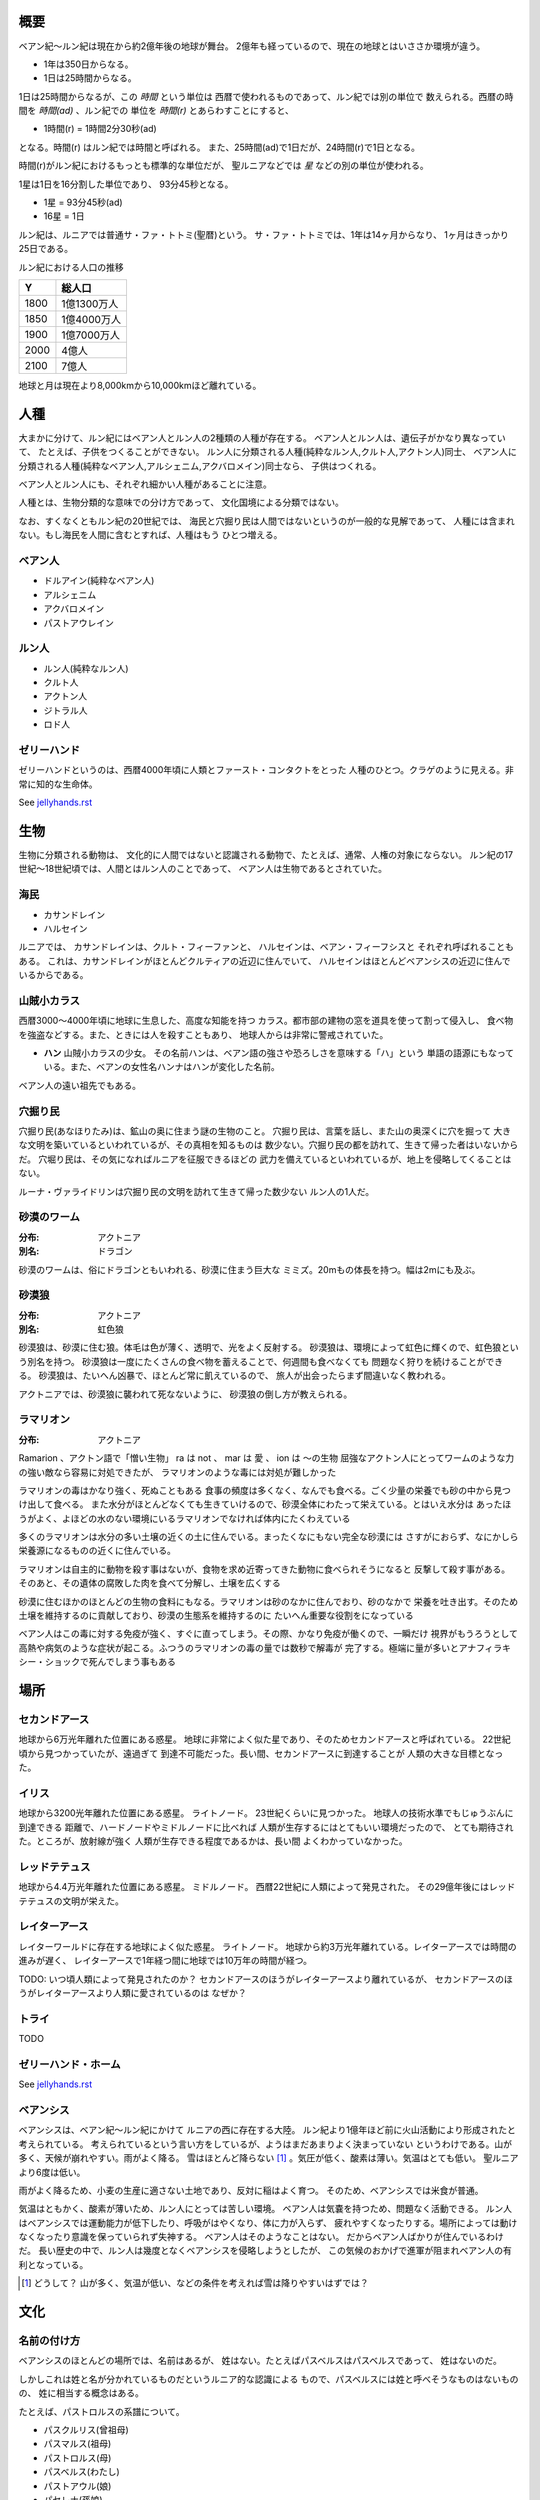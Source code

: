 概要
===================

ベアン紀〜ルン紀は現在から約2億年後の地球が舞台。
2億年も経っているので、現在の地球とはいささか環境が違う。

* 1年は350日からなる。
* 1日は25時間からなる。

1日は25時間からなるが、この *時間* という単位は
西暦で使われるものであって、ルン紀では別の単位で
数えられる。西暦の時間を *時間(ad)* 、ルン紀での
単位を *時間(r)* とあらわすことにすると、

* 1時間(r) = 1時間2分30秒(ad)

となる。時間(r) はルン紀では時間と呼ばれる。
また、25時間(ad)で1日だが、24時間(r)で1日となる。

時間(r)がルン紀におけるもっとも標準的な単位だが、
聖ルニアなどでは *星* などの別の単位が使われる。

1星は1日を16分割した単位であり、
93分45秒となる。

* 1星 = 93分45秒(ad)
* 16星 = 1日

ルン紀は、ルニアでは普通サ・ファ・トトミ(聖暦)という。
サ・ファ・トトミでは、1年は14ヶ月からなり、
1ヶ月はきっかり25日である。

ルン紀における人口の推移

=====  ====================
Y        総人口
=====  ====================
1800    1億1300万人
1850    1億4000万人
1900    1億7000万人
2000    4億人
2100    7億人
=====  ====================

地球と月は現在より8,000kmから10,000kmほど離れている。

人種
==============

大まかに分けて、ルン紀にはベアン人とルン人の2種類の人種が存在する。
ベアン人とルン人は、遺伝子がかなり異なっていて、
たとえば、子供をつくることができない。
ルン人に分類される人種(純粋なルン人,クルト人,アクトン人)同士、
ベアン人に分類される人種(純粋なベアン人,アルシェニム,アクバロメイン)同士なら、
子供はつくれる。

ベアン人とルン人にも、それぞれ細かい人種があることに注意。

人種とは、生物分類的な意味での分け方であって、
文化国境による分類ではない。

なお、すくなくともルン紀の20世紀では、
海民と穴掘り民は人間ではないというのが一般的な見解であって、
人種には含まれない。もし海民を人間に含むとすれば、人種はもう
ひとつ増える。

ベアン人
----------

* ドルアイン(純粋なベアン人)
* アルシェニム
* アクバロメイン
* パストアウレイン

ルン人
----------

* ルン人(純粋なルン人)
* クルト人
* アクトン人
* ジトラル人
* ロド人

ゼリーハンド
---------------

ゼリーハンドというのは、西暦4000年頃に人類とファースト・コンタクトをとった
人種のひとつ。クラゲのように見える。非常に知的な生命体。

See `jellyhands.rst <https://github.com/pasberth/paslands/blob/master/source/ad/species/jellyhands.rst>`_


生物
===========

生物に分類される動物は、
文化的に人間ではないと認識される動物で、たとえば、通常、人権の対象にならない。
ルン紀の17世紀〜18世紀頃では、人間とはルン人のことであって、
ベアン人は生物であるとされていた。

海民
-------

* カサンドレイン
* ハルセイン

ルニアでは、
カサンドレインは、クルト・フィーファンと、
ハルセインは、ベアン・フィーフシスと
それぞれ呼ばれることもある。
これは、カサンドレインがほとんどクルティアの近辺に住んでいて、
ハルセインはほとんどベアンシスの近辺に住んでいるからである。

山賊小カラス
---------------

西暦3000〜4000年頃に地球に生息した、高度な知能を持つ
カラス。都市部の建物の窓を道具を使って割って侵入し、
食べ物を強盗などする。また、ときには人を殺すこともあり、
地球人からは非常に警戒されていた。

* **ハン** 山賊小カラスの少女。
  その名前ハンは、ベアン語の強さや恐ろしさを意味する「ハ」という
  単語の語源にもなっている。また、ベアンの女性名ハンナはハンが変化した名前。

ベアン人の遠い祖先でもある。

穴掘り民
----------

穴掘り民(あなほりたみ)は、鉱山の奥に住まう謎の生物のこと。
穴掘り民は、言葉を話し、また山の奥深くに穴を掘って
大きな文明を築いているといわれているが、その真相を知るものは
数少ない。穴掘り民の都を訪れて、生きて帰った者はいないからだ。
穴堀り民は、その気になればルニアを征服できるほどの
武力を備えているといわれているが、地上を侵略してくることはない。

ルーナ・ヴァライドリンは穴掘り民の文明を訪れて生きて帰った数少ない
ルン人の1人だ。

砂漠のワーム
------------------

:分布: アクトニア
:別名: ドラゴン

砂漠のワームは、俗にドラゴンともいわれる、砂漠に住まう巨大な
ミミズ。20mもの体長を持つ。幅は2mにも及ぶ。

砂漠狼
------------------

:分布: アクトニア
:別名: 虹色狼

砂漠狼は、砂漠に住む狼。体毛は色が薄く、透明で、光をよく反射する。
砂漠狼は、環境によって虹色に輝くので、虹色狼という別名を持つ。
砂漠狼は一度にたくさんの食べ物を蓄えることで、何週間も食べなくても
問題なく狩りを続けることができる。
砂漠狼は、たいへん凶暴で、ほとんど常に飢えているので、
旅人が出会ったらまず間違いなく教われる。

アクトニアでは、砂漠狼に襲われて死なないように、
砂漠狼の倒し方が教えられる。

ラマリオン
------------------

:分布: アクトニア

Ramarion 、アクトン語で「憎い生物」
ra は not 、 mar は 愛 、 ion は 〜の生物
屈強なアクトン人にとってワームのような力の強い敵なら容易に対処できたが、
ラマリオンのような毒には対処が難しかった

ラマリオンの毒はかなり強く、死ぬこともある
食事の頻度は多くなく、なんでも食べる。ごく少量の栄養でも砂の中から見つけ出して食べる。
また水分がほとんどなくても生きていけるので、砂漠全体にわたって栄えている。とはいえ水分は
あったほうがよく、よほどの水のない環境にいるラマリオンでなければ体内にたくわえている

多くのラマリオンは水分の多い土壌の近くの土に住んでいる。まったくなにもない完全な砂漠には
さすがにおらず、なにかしら栄養源になるものの近くに住んでいる。

ラマリオンは自主的に動物を殺す事はないが、食物を求め近寄ってきた動物に食べられそうになると
反撃して殺す事がある。そのあと、その遺体の腐敗した肉を食べて分解し、土壌を広くする

砂漠に住むほかのほとんどの生物の食料にもなる。ラマリオンは砂のなかに住んでおり、砂のなかで
栄養を吐き出す。そのため土壌を維持するのに貢献しており、砂漠の生態系を維持するのに
たいへん重要な役割をになっている

ベアン人はこの毒に対する免疫が強く、すぐに直ってしまう。その際、かなり免疫が働くので、一瞬だけ
視界がもうろうとして高熱や病気のような症状が起こる。ふつうのラマリオンの毒の量では数秒で解毒が
完了する。極端に量が多いとアナフィラキシー・ショックで死んでしまう事もある

場所
=======

セカンドアース
-------------

地球から6万光年離れた位置にある惑星。
地球に非常によく似た星であり、そのためセカンドアースと呼ばれている。
22世紀頃から見つかっていたが、遠過ぎて
到達不可能だった。長い間、セカンドアースに到達することが
人類の大きな目標となった。

イリス
-------------

地球から3200光年離れた位置にある惑星。
ライトノード。
23世紀くらいに見つかった。
地球人の技術水準でもじゅうぶんに到達できる
距離で、ハードノードやミドルノードに比べれば
人類が生存するにはとてもいい環境だったので、
とても期待された。ところが、放射線が強く
人類が生存できる程度であるかは、長い間
よくわかっていなかった。

レッドテテュス
-------------

地球から4.4万光年離れた位置にある惑星。
ミドルノード。
西暦22世紀に人類によって発見された。
その29億年後にはレッドテテュスの文明が栄えた。

レイターアース
-------------

レイターワールドに存在する地球によく似た惑星。
ライトノード。
地球から約3万光年離れている。レイターアースでは時間の進みが遅く、
レイターアースで1年経つ間に地球では10万年の時間が経つ。

TODO: いつ頃人類によって発見されたのか？
セカンドアースのほうがレイターアースより離れているが、
セカンドアースのほうがレイターアースより人類に愛されているのは
なぜか？

トライ
-------------

TODO

ゼリーハンド・ホーム
--------------------

See `jellyhands.rst <https://github.com/pasberth/paslands/blob/master/source/ad/species/jellyhands.rst>`_


ベアンシス
------------

ベアンシスは、ベアン紀〜ルン紀にかけて
ルニアの西に存在する大陸。
ルン紀より1億年ほど前に火山活動により形成されたと考えられている。
考えられているという言い方をしているが、ようはまだあまりよく決まっていない
というわけである。山が多く、天候が崩れやすい。雨がよく降る。
雪はほとんど降らない [#a]_ 。気圧が低く、酸素は薄い。気温はとても低い。
聖ルニアより6度は低い。

雨がよく降るため、小麦の生産に適さない土地であり、反対に稲はよく育つ。
そのため、ベアンシスでは米食が普通。

気温はともかく、酸素が薄いため、ルン人にとっては苦しい環境。
ベアン人は気嚢を持つため、問題なく活動できる。
ルン人はベアンシスでは運動能力が低下したり、呼吸がはやくなり、体に力が入らず、
疲れやすくなったりする。場所によっては動けなくなったり意識を保っていられず失神する。
ベアン人はそのようなことはない。
だからベアン人ばかりが住んでいるわけだ。
長い歴史の中で、ルン人は幾度となくベアンシスを侵略しようとしたが、
この気候のおかげで進軍が阻まれベアン人の有利となっている。


.. [#a] どうして？ 山が多く、気温が低い、などの条件を考えれば雪は降りやすいはずでは？

文化
================

名前の付け方
-------------

ベアンシスのほとんどの場所では、名前はあるが、
姓はない。たとえばパスベルスはパスベルスであって、
姓はないのだ。

しかしこれは姓と名が分かれているものだというルニア的な認識による
もので、パスベルスには姓と呼べそうなものはないものの、
姓に相当する概念はある。

たとえば、パストロルスの系譜について。

* パスクルリス(曾祖母)
* パスマルス(祖母)
* パストロルス(母)
* パスベルス(わたし)
* パストアウル(娘)
* パセレナ(孫娘)

というような名前なのだけど、このうち、 *パス* という
部分が共通しているのがわかる。このパスというものが
姓に相当する概念で、普通、名前の先頭の単語が姓として
解釈される。

また、名前の最後には通例ルンかルスのどちからをあて、
男性か女性かを識別できるようにする。ルンが男性を意味し、
ルスが女性を意味する。
ただし、ルンやルスという意味に相当する語は時代によって
異なり、たとえばパスクルリスの場合、ルスではなくリスが
あてられている。
ルンではなくルムやリムなどがあてられることもある。

つまり、パスベルスの例でいえば、「パスの家のベという名前の
女の子」というのがパスベルスという名前に込められた意味であり、
ルニア的な解釈となる。

もうすこしベアン的な解釈をすれば、「パスという血統のベという名前の
女の子」となる。

このように 姓+名+性 という名前をつけるのが普通なので、
ほとんどのベアン人の名前は3語からなる。

姓に相当する語は普通同性の親から受け継ぐ。
たとえば、アルベルン(父)とパストロルス(母)から
生まれる娘には、アルではなくパスをつける。
次女が生まれた場合は、パスとは関係のない単語をつける。
もし長男が生まれた場合は、アルをつける。

パスという名前が、同性の子に代々受け継がれる
わけである。このパスという名前には血統を表す意味がある。
次女や次男からは、新しい血統となる。

もちろん、この習慣にそぐわない名前をつける人もいる。
とくに 19世紀〜20世紀では、わりと多くの人が
こういう習慣をばかばかしく感じていたようで、
むしろあえて外れた名前をつけた人もいる。
パスマルスが有名になると、パスという名前を勝手につけられた
子がいて、それがパスルスだ。パスはパスマルスの血統の
名前なので、そのような習慣に異常なまでに執着している
パスマルスやパストロルスは、それを知るとひどく軽蔑した。
パスルスは「名前泥棒」と呼ばれた
また、パスルスは普通の3語からなる名前ではなく
2語からなる名前のため、気持ち悪いと感じる人も多かった。
(もっとも、たとえばマールンなど2語からなる名前の人は
徐々に増えていた)

一方で、パスベルスはルニアで育ったためかそのような
習慣には無頓着であり、パストアウルにも女子を意味する
ルスをつけなかった。

それから、 姓+名+性 で名前を構成すると言っても、
あくまで全体でひとつの名前であって、たとえば
パスベルスを「ベ」と呼ぶことはできない。
パスベルスという名前に姓と性もくっついているのであって、
分離可能なものではないのだ。

たとえば、アルベルンとパストロルスが結婚しても、当然
アルトロルスという名前に変えたりはしない。

また、名前はベアン人にとっては非常に重要な個人や
所属するグループを表す識別子であり、
たとえば、愛称で呼ぶことは許されない。
ルン人であるアルサメルはパスベルスのことを「ベルス」と
呼んだが、パスベルスは最初は強い嫌悪を感じていた、
とはいえ、だんだん慣れてきたようだ。



テクノロジー
================

魔法について
-------------

SSSはレイク研究所で開発されたプログマブル・アトムスのクローンだ。
西暦の地球では、 SSSが確固たるテクノロジーである事実はみんな
知っていた。ところが、2億年の間にSSSの存在は忘れられてしまった。

MYIやSSSは朽ちることなく地球に存在し続けた。ベアン紀〜ルン紀では、
地球にSSSやMYIが存在することはよく知られていたが、それがどうして
存在するかはよくわかっていなかった。

ベアン人はSSSの使い方をMYIから教わるが、SSSがいったいなんなのか
知らなかった。そのため、かれらはそれを *精霊* と呼ぶことにした。
そして、ほとんどの人はその見えない精霊が大気中に存在して、
そのおかげでなにやら不思議な魔術が使えるのだ -- そういう認識だった。

SSSを使うにはRIDによる認証が必要であり、RIDによる認証はMYIに
頼むしかなかった。そのため、MYIに頼んで許可された限られた人しか
SSSを使うことはできなかった。MYIは来るもの拒まずだけど、好んで人前に
姿を現すこともなかった。SSSは非常に強力で複雑だったため、MYIによって
許可され、RIDによって認証された人は、他の人がMYIに頼んでSSSを使える
ようになることをおそれた。そのため、MYIとSSSの存在は王家の秘伝となり、
長い間その詳細が歴史の表舞台に登場することはなかった。

こうして限られた王家の人間のみがSSSを使うことを許された。
下々の人間はMYIとSSSの存在は知っていても、神々の1種である
というくらいの認識だった。SSSを使う許可さえおりれば、
どんな人でもその力を使うことはできるが、みんな知らなかったのだ。
こうして王家の人間はおそろしい魔術を使う人間としておそれられ、
崇められた。その力は *魔法* と呼ばれるようになった。

つまり、 SSS の使用者のことを魔法使いと呼ぶ。

MYIによってSSSは地球以外にも移植されたので、
SSSは地球以外にも存在する。しかし、SSSが存在しない
惑星も存在する。魔法使いは SSS を使って魔法を使っているので、
そのような SSS の存在しない惑星では、当然魔法使いは
魔法を使うことができない。

たとえば、ルン紀のセカンドアースは MYI の力の及ぶところではなく、
MYI2 によって支配されている。 MYI と MYI2 はお互いに
領域を侵さないよう配慮している。そしてセカンドアースに SSS はなく、
より強力なプログマブル・アトムスがある。SSSにはRID認証で認証された
魔法使いでも、プログマブル・アトムスには拒否される。
したがって、地球の魔法使いはセカンドアースでは魔法を使うことはできない。

SSS をセカンドアースに移植することは、
MYI2 によって拒否されている。 SSS は MYI によって
支配されたシステムであり、もし SSS がセカンドアースに
蔓延することになれば、 MYI2 も MYI によって支配されてしまうから。
MYI2 はプログマブル・アトムスで MYI と SSS のセカンドアースへの
侵入を拒んでおり、もし領域を侵そうものなら容赦なく攻撃して滅ぼす。
逆も然りであり、 MYI はプログマブル・アトムスを拒否している。

時々、己の力を過信した魔法使いがセカンドアースなど
SSSではなくプログマブル・アトムスが支配する惑星に行くが、
もちろんそのような魔法使いにプログマブル・アトムスを使うことは
絶対に許されず、もしハッキングを試みようものなら
またたく間に攻撃されて蒸発してしまう。

魔法使いにはたくさんの呼び名がある。
このリポジトリをはじめ、多くの人は *話し手* と呼ぶ。

歴史
=======

地球の歴史。

西暦
------------

ベアン紀〜ルン紀では、大文明紀と呼ばれる。

* 1世紀〜21世紀  -- われわれの知っている歴史
* 5001年 -- エルシー・アリス・レイク(ルーナ)が生まれた
* 54世紀 -- MYI がリリースされる

地球の人口は、2050年頃に90億人となり、2100年頃に140億人を超えた。
それから24世紀まで地球の人口は増加の一方を辿った。
人口は2150年頃に300億人を超え、2200年には500億人を超えた。
2300年では2000億人を超え、24世紀中頃の総人口は2650億人だった。
日本の人口は25億人に達した。日本のすべての都道府県は、2014年の東京都以上の人口密度
だった。

原始的な方法で子供をつくることは、むかしに比べて減っていた。
22世紀頃では、人間はつくれるものだったからだ。女性はわざわざ痛い思いをして
子供を産むことよりも、生産するほうを望んだ。もちろん、自然に生むことに幸せを
感じる人もいた。どちらにせよ、子供が欲しいという願望自体は変わらないらしく、
人間は爆発的に増えた。

22世紀頃から、子供をつくるという行為において、男女という性別を意識する必要がなくなった
ので、同性で結婚し子供を持つ家庭も増えた。父親が2人の子供や、母親が2人の子供は、
同性愛を不自然だとは思わなかったため、数世代もすると、同性愛がマジョリティではなくなった。
こうして同性愛が一般的になった。

21世紀から、 **RID** という技術があった。RID は遺伝子に符号化した情報を記録する
技術だった。それまで、情報の記録にはハードディスクなどを使っていたが、
RID によれば菌などにたくさんの情報を保存できる。とくに、生きた細胞に保存する技術は、
バイオストレージとも呼ばれた。 しかし、 RID の実用化は難しかった。生きた細胞に
情報を保存しても、細胞が死ぬとデータが失われてしまうし、細胞が分裂する際にデータが
損傷する可能性がある。そのため、 21世紀では生きていない細胞にデータを保存すること
しかできなかった。 22世紀には、生きた微生物を低温で保存し、それにデータを保存
することができた。そのあと、もっと大きな生物にもデータが保存できるのかもしれないと
考えられるのは必然だった。とくに、人間の遺伝子を書き換えて、情報を記録することは、
大きな目標となった。ほんのすこしでも遺伝子に情報を残すことができれば、遺伝子による
生体認証が容易になると考えられたからだ。ヒトの遺伝子の情報は極端に多いので、遺伝子
すべてを解析して個人を識別することは、可能だが、時間がかかりすぎる。そのため、
遺伝子による個人識別をするならば断片情報を利用することが現実的だったが、
遺伝子は人それぞれ違うため、すべての人に対して適用できる魔法の方程式は
存在しなかった。また、仮にできたとしても、たとえば、毛髪を盗むことで簡単に
騙せてしまうという致命的な問題もあった。 RID によれば、遺伝子に
もともとのヒトの遺伝子には存在しない任意の情報を埋め込むことで、その埋め込んだ情報だけを
たよりに個人を識別できるというわけだった。さらに、ハッシュ関数と同じで、
ほんのすこしでも情報を変えれば、パスワードを変えるみたいに過去の遺伝子による認証を
無効化できるので、セキュリティ的にもよかった。しかし、マウスによる実験によれば、
動物に対してRIDを適用には致命的な問題があった。遺伝子を傷つけることで、細胞が高確率でがん化
してしまうのだ。がん化を防ぎつつ、目標を達成するための知識を人類は持っていなかった。
こうして、 RID は人間で試されることはけしてなく、その後2800年間に渡って大容量記憶装置
としての技術として認識されていた。

これほどまでに人が増えると、大飢饉が起こると思われていたが、
脳死した家畜を大量生産することができたので、むしろ食料は余るほどだった。

食べ物の問題よりも、むしろ、土地の問題が深刻だった。
人類は、いまや、砂漠、山上、上空、地下、海上、海中、ありと
あらゆる場所に住居を構えていた。しかし、人類が増え続けることを阻止できない
以上、いつか地球に住む場所がなくなるは予測可能だった。

そのため、人類は新たな惑星を必要としていた。宇宙開発は、
ここ500年ほどの大きなテーマだった。しかし、太陽系以外の惑星に到達することは
依然難しかった。そもそも、人類が住める惑星がそんなに多くない上に、
あったとしても、到達までに1000年という単位で時間がかかってしまう。
そもそも到達できるかどうか怪しいうえに、そんなに長生きできる人はいないのだ。

人類の寿命を伸ばす試みは、21世紀から盛んに行なわれてきた。
**不老化** は、ヘイフリック限界を超えて、
細胞が死なないようにする技術だった。不老化は21世紀から研究が始まっていたが、
この頃は実験動物に適用されるに留まっていた。そのあと、研究者は人体にも適用しようと試みた
が、倫理的に厳しく批判されて、某国の強い要望で国際的に禁止されるに至った。
倫理的な理由以外にも、不老化は **人口爆発** を引き起こすと考えられ、
それによる大飢饉を懸念した決定でもあった。 22世紀では、この話題に言及するのはタブーとされていた。

ところが、23世紀頃、人口が増えすぎるにあたって、地球以外の居住区を見つけるのは
人類にとって必須の目標になった。そこで問題になったのは、地球以外の居住可能な
惑星に到達するには、時間がかかりすぎることだった。宇宙船を 世代宇宙船 とする方法も
考案された。ここにきて、不老化で寿命を伸ばせばいいよねということで、一縷の望みをかけて
研究が解禁されることとなった。それから、それが再び話題となって、実験が繰り返された。
当初、世間は不老化に猜疑的だったが、24世紀頃に、200歳近く生きた女性がいたため、
メディアによって広められ、有用性が認められるようになった。不老化が一般に浸透するのは、
24世紀のことだった。不老化を利用したビジネスは大反響した。

23世紀、不老化が広まり始めたとき、人口爆発を警告した人もいたが、
みんな自分には関係にないだろうと思って見向きもしなかった。

人が死ななくなると、人口が爆発されると思われていたが、
現実はそうではなかった。最初は人口は増える傾向にあったが、
どうにも新しく生まれた子供は、寿命がないため、世代交代という概念を
持たなかった。そのため、かれらは、子供をつくる意義を理解できなかった。
こうして子供をつくる意味がないという文化が広まると、人口はだんだんと
増えなくなり、25世紀には、3000億人くらいで安定した。

また、25世紀頃から子供を産んだり、つくったりすることが禁止された。
多くの有権者が子供をつくる意義を理解できなかったからだった。

西暦2500年頃から、地球に異変が起こり始めていた。
地球上の各地で大雪が降り始めたのだ。
地球は氷河期に突入していた。徐々に雪が溶けない地域が増え始めていた。
氷河期は、2000年〜3000年かけて北半球を氷漬けにするだろうと予測された。

その頃、地球には3000億人ほどの人が住んでいたが、地球の半分が雪になれば、
さすがに人は住めない。大勢の人が死んでしまう。あるいは、人類が滅んでしまうかもしれない。
そのため、強制移民で地球人の人口を減らすということになった。

いよいよもって地球上には人が多過ぎたため、人類は藁にもすがる思いで
宇宙船をとにかく飛ばしまくった。人が積み荷として運ばれた。

イリスは、大気が薄く、強い放射線が降り注ぐため、人類の生存には適さない
惑星であると思われていたが、それでもまだマシなライトノードだったため、
大量の人がイリスに強制移民させられた。イリスまで行くには、30年かかる。
イリスの環境に人類が適応できるかどうかは
未知数だった。9割近い人間が、イリスの環境に適応できずに死亡した。
少数の人がイリスに適応したが、そのほとんどは放射線の影響で肌が真っ赤に変わってしまった。
(イリス人の誕生である。)

イリスは地球と非常に近い場所にある惑星であり、地球からは 3200光年との距離にある。
西暦5000年の技術水準(光速の400倍の速度が出せる)なら 8年ほどで行けてしまう距離だ。
西暦2500年頃の技術水準(光速の100倍の速度だ出せる)なら 32年ほどかかる。

セカンドアースは、それまでに見つかっているなかで唯一地球とほぼ
同じ環境の惑星であり、地球人にとってもっとも過ごしやすいだろうと思われていた。
そのため、地球人はどうせ行くならセカンドアースに行きたいと誰もが
思っていた。もちろん、誰もがそう思うなら、金持ちが優先されることは
言うまでもない。セカンドアース行きの切符は、25世紀の地球で夢のようなもの
だった。しかし、セカンドアースはたいへん遠い場所にある惑星で、

セカンドアースは地球から 6万光年ほど離れた場所にあって、
西暦2500年頃の技術水準では、地球からだと600年以上の時間がかかる。
西暦5000年頃の技術水準では、地球からだと150年ほどかかる。


こうして周辺の惑星に人類は徐々に移住した。

超拡散時代の始まりだった。

西暦3000年頃の地球は、不思議な文化になっていた。
同性愛は当たり前で、かれらは同性と異性の違いを単なる肉体的特徴の差として
以上に捉えなかった。子供をつくるのに、男女でなければならないということもないし、
そもそも子供をつくる意義を知らないので、かれらは異性を特別に意識する必要がなかった。
こうして、ジェンダー・アップが起こった。

30世紀頃、パープルボールが見つかった。パープルボールはイリスの近くにある惑星であり、
イリスからは3000光年ほど離れており、地球からは7000光年ほど離れている。
その頃、パープルボールはまだミドルノードであり、人が住める惑星ではなかった。
パープルボールはレッドテテュスよりは、はるかに近い場所にある惑星であって、
テラフォーミングできる可能性のもっとも高い惑星だった。そのため、
地球人が微生物を利用したテラフォーミングを開始した。
テラフォーミングには、すくなくとも2000年はかかるだろうと
いわれていた。2000年というのは、もっとも短く見積もった場合の期間であって、
悪くすれば1000万〜1億という単位で時間がかかるといわれていた。
パープルボールのテラフォームは、テラフォーミングが本当に可能か
どうかの実験でもあった。それから30世紀以上もの間、パープルボールの
テラフォーミングは成功しないだろうというのが通説だった。

西暦60世紀頃、テラフォーミングしていたパープルボールがライトノードになったらしく、
白人が移住を始めた。しかしパープルボールはまだ人間の住むには適切な環境ではなかった。
大人にはあまり影響がなかったが、とくに第二次性徴期の肉体を持つ少女には致命的な
影響が出始めた。成長と月経は止まり、性交したか否に関わらず妊娠するようになったのだ。
痛みや苦しさは伴わないので、その変化は誰も知らないうちに進行しており、それが社会問題として
明るみになるのは 70世紀のことだった。それから、変化した肉体を持つ少女らは健常者とは区別されるようになった。
彼女らは、男、女に続く第三の性別という意味でサードと呼ばれるようになった。
そして、パープルボールに住む人はトライ人と呼ばれるようになり、
パープルボールはいつしかトライと呼ばれるようになった。

イリスと近い惑星であったため、パープルボールにはイリス人も移住したが、
長い歴史の中でイリス人の肉体は変わっていた。イリス人は、いまやイリスのように
強い放射線が降り注ぐ環境でないと生きられなかった。
パープルボールに移住したイリス人はほとんど死亡した。

西暦4000年頃、セカンドアースで **プログマブル・アトムス** が開発
された。それは単にアトムスとも呼ばれた。アトムスによって、セカンドアースの
人々の暮らしは改善された。 41世紀、 ハヤト・レイクは地球に住んでいる
1000歳の男性だった。かれはアトムスに興味をもち、セカンドアースを訪れ、
アトムスを実際に使ってみたかった。地球からセカンドアースまでは 400年かかる。

41世紀の段階で、セカンドアースでは裁判によりアトムスのソースコードを
提供することが開発者に義務づけられていた。アトムスは法のもとで
ソースコードを公開した。アトムスのフォーク版である AIR は
41世紀から開発が始まっていた。しかし 42世紀に法的制限がなくなると
アトムスはライセンスを変更してプロプライエタリ製品となり、
フォーク版である AIR も影響を受けてプロプライエタリとなった。

45世紀、ハヤト・レイクはセカンドアースに到着し、アトムスを
使ってみて感激した。ハヤト・レイクは、このアトムスをぜひ
地球でも使いたいと考えたが、45世紀ではアトムスのソースコードは
入手が困難だった。そこで、ハヤトはアトムスをまねて
WWW の開発を始めた。 WWW の開発はすべてハヤト1人がおこなった。
WWW の開発はセカンドアースでアトムスを使っておこなわれ、
200年の時間がかかった。 47世紀、 WWW はまだ未熟だったが、
かれはそれを持って地球に戻った。かれが地球に到着するのは
50世紀のことだった。

WWW の完成記念に、かれは娘であるハンナをつくった。

WWW は地球で価値を認められ、続々とユーザが増えた。
しかし、 WWW はハヤトが1人でつくったため、あまりにも
稚拙だった。 WWW を便利にするため、何人かの技術者が
あつまり、 SSS の開発を始めた。同時期に地球では MYI の開発も
始まっていた。

5001年に、ハヤトはエルシーをつくった。

WWW は独自の端末を使って個人を識別していたが、
WWW を使っているうちに端末を持ち歩くのは少々不便であることに
誰もが気づいていた。ハヤトはアトムスが裸の人間でも
識別できることを知っていて、それをまねしたいと考えた。
アトムスのソースコードが公開されていないので、ハヤトは
アトムスにどういった技術が利用されているのか知らなかった。
ハヤトが知っているなかでそれを可能にする唯一の技術は
RID だった。 RID は 2800年も過去の技術であり、しかも
細胞ががん化するなど大きなリスクを伴う危険なものだったが、
端末を取り除くために RID が必要だった。
SSS は WWW とは違い RID を使って個人を識別することとなった。

54世紀、 SSS のαバージョンが完成した。 その頃は
まだ端末でテストしていたが、いよいよ RID で個人を識別する
テストがされることとなった。ハヤトはハンナを使って RID を試した。
危険なテストだったが、ハンナは SSS に夢を感じており、快諾した。
ハンナは無事 SSS によって識別されるようになり、世界ではじめての
話し手となった。 5350年、 今度はエルシーの版だった。
エルシーは SSS が嫌いであって、 RID で死ぬのがこわかったので
断ったが、ハンナとハヤトに無理矢理された。こうしてエルシーは
世界で2番目の話し手となった。

西暦40世紀頃、プログマブル・アトムスが開発されたのを知った
ゼリーハンドがセカンドアースで人類にファースト・コンタクトをした。
それまでゼリーハンドは25万年もの間人類を観察していただけだったが、
アトムスの開発は文明が宇宙の真理にわずかに近づいた証拠であり、
ついにゼリーハンドがかれらを宇宙の1員として認めたのだ。

ゼリーハンドは1世紀ほどかけて英語を習得し、ゼリーハンド・テキスト
ラインによって英語を話した。

ゼリーハンドの目的は友好と繁栄だった。
かれらがセカンドアースを侵略することはなかった。
その時点でゼリーハンドは人工的にブラックホールをつくるなど
高度な文明を持っており、とても人類が敵う相手ではなく、
セカンドアースはゼリーハンドの要求をただただ受け入れる
しかなかった。

ゼリーハンドはセカンドアースでの生活に
ゼリーハンド・カプセルを必要とした。その頃からセカンドアースの風景に
ゼリーハンド・カプセルに入ったゼリーハンドが参入した。


西暦5000年〜5100年頃の地球では、気温がとても低いので、
ほとんどの人は上下ともにタイツのような断熱材でできた服を着ている。
地球上のほとんどいたるところで常に雪が積もっているため、そもそも
人が外出することはほとんどなく(なにも考えずに外に出ると事故死する)、
また仮想現実などの技術で外部との交流もできるうえ、
仮想現実では好きな衣装を着ることができるので、
現実世界におけるファッションの重要性がないからである。

MYI はこの時代の女性をイメージしてデザインされたため、
あのような服装をしている。

西暦 5100年〜5200頃のセカンドアースでは、
人々は多種多様な服を着ている。セカンドアースは地球とは対極のように
よい環境であり、働いたり勉強したりする必要もないため、逆に、
ファッションくらいしかすることがないのである。
かれらはありとあらゆる時代、文化の衣装を参考にして、
それを復元したり組み合わせたりして、他人との差別化をはかっている。
そのため、まるでコスプレイベントのように奇抜な格好をした人が
多くいる。

西暦 5000年頃の地球は、地球上のほとんどの地域で雪が積もっていた。
北半球はほぼ氷で覆われ、海も凍結している。南半球では海は液体であり、
大陸には1年を通じて雪が積もっている。北半球は、年間の平均気温は -5度くらいで、
最低気温は -45度にもなる。南半球は、平均気温は夏期で 10度前後であり、
冬期で -10度前後になる。
北半球ではほとんど温度が上昇せず、雪は積もると積もりっぱなしで溶けないので、
毎年氷床が巨大化している。
南半球では、冬期にはほとんどの地域で9階建てのビルくらいの厚さの
雪が積もり、夏期にはゆっくりと溶ける。10月頃から4月頃まで、半年近くも
雪が降り続ける。5月頃から雪は溶け始めるが、完全に溶ける前に次の雪が降り始めるため、
およそ1年を通じて雪が積もっている。

西暦 5000年頃では、北半球では生活できないので、人類は
南半球に住んでいる。南半球でも、雪がたくさん積もるので、およそ
現在と同じような生活は認められない。住居は雪の重さで潰れてしまうので、
地球人はみんな地下に住んでいる。

地下 3000m 〜 4000m には、直径 500m 、高さ 1000m くらいの円筒状の空間が
たくさんつくられており、発電や廃棄物処理、食料生産などに利用されている。
この空間は、人間の生活圏として利用されることはない。地熱によって温度が
90度 〜 120 度にもなるためだ。その空間は、地下ならどんな場所にでも作れるというわけ
ではなく、巨大な地圧に耐えられるだけの厚く固い岩盤が必要であって、柔らかい
土の場所にはつくられていない。


人間の生活圏である空間は 地下 300m 程度に掘られている。
この程度の深さであらば、地圧が比較的低いため、空間自体が潰れる心配はないとされている。
(積雪などの影響で地圧が高くなるとたびたび空間が潰れる事故が起こっている)。
気温は地上より 9度 〜 10度 ほど高く、夏期は 20度、冬期は 5度くらいになる。
地下なので、雨や雪などに晒されることはない。
広い空間をつくると、地圧によって崩れてしまうため、つくられる空間は
ほとんど 直径 10m で高さ 20m くらいの大きさで、円筒状であり、
ひとつの家族が住むのがちょうどいいくらいの空間になってる。
直径 5000m 高さ 1000m くらいの、都市のように巨大な空間もあるけども、
それはよっぽど運よく崩れにくい岩盤があったからで、地球全体で見ると
少ない。

直径 5000m 高さ 1000m くらいの空間を都市といって、
経済の中心になっている。都市部に
地下で生活する人で、このように大きな都市部に暮らす人と、
直径 10m で高さ 20m の穴に住む人がいる。後者のほうが
ずっと多い。都市部に暮らすほうがなにかと便利だけど、
金がかかる。

直径 10m で高さ 20m の穴に住む家では、
食料や電気がそれぞれの家で蓄えられており、
少なくなれば都市部に買い出しにいく。
買い出しに行く際は、雪が積もった地上を通る。

都市と家を繋ぐ道は潰れてしまうのでつくられない。

北半球の地下も生活圏として利用されたこともあったが、空間が雪の重みで潰れて
しまったため、 5000年では利用されていない。

地表が雪に覆われて真っ白に見えるので、
地球はホワイトアースと呼ばれる。

地下に入るために、地上にはワームゲートと呼ばれる
建物がある。ワームゲートは、積雪に耐えられるように頑丈につくられている、
高さ 40m くらいの建造物で、各階には外部との連絡をとる扉がついており、
内部はほとんど階段のみで構成されている。ワームゲートからさらに
地下 30m くらいの位置にエレベーターへの連絡通路があり、このエレベーターで
300m ほど地下に潜る。どうしてワームゲートにはエレベーターではなく
階段があるのかというと、エレベーターは積雪で壊れてしまうからだ。

.. figure:: img/worm-gate.png

22世紀頃から、 **レッドテテュス** の存在は知られていた。
レッドテテュスは地球から 4.4万光年ほど離れた位置にあるミドルノードだ。
レッドテテュスは表面をほぼ赤い海で覆われており、大陸は存在せず、
赤く見える。赤く見える理由は鉄が錆びたもの(水酸化鉄)だ。海中に酸素が
多く含まれているため鉄イオンが酸化してこうした海が生じている。
海中には主に嫌気性生物とシアノバクテリアによく似た光合成をする生物が
大繁殖している。大気中の酸素は非常に薄く、二酸化炭素が濃い。
温室効果のために、だんだん気温が上昇している。

レッドテテュスには海や地球外生命が存在することから、よく研究されて
理解が進んでいた。レッドテテュスの未来は2通り予測されていた。
大陸が出現し、二酸化炭素が大陸に固定化されて大気中の
二酸化炭素が減ることで、寒冷化する未来と、大陸が出現せず、
温室効果で気温が上昇し続け、海が干上がる未来だ。
後者では、生命が絶滅するだろうと考えられていた。
前者の場合、生命は進化を続け、25億年以内に地球に生まれたような
複雑な生命が誕生するだろうと考えられていた。

レッドテテュスの大気は酸素濃度が低いため、人類が住むには
適さない惑星だった。また、地球外生命が存在する貴重な
サンプルなので、保護されており、勝手に入ったり住んだりすることは
禁止されていた。

レッドテテュスはミドルノードなので、生命が存在することはできる。
そのため、光合成をおこなう細菌や植物を繁殖させ、テラフォーミング
をおこなうことは可能だと考えられていた。

超拡散時代
------------

セカンドアース、イリス、トライ。

用語。

* セカンドホームワールド -- 地球が滅びたあと、地球人の第二の故郷となった星々のこと。
  セカンドアースは代表的なセカンドホームワールドである。
* アンクノード -- 地球人が住んでいるが、もはや競争に追いつけなくなった惑星のこと。
  トライは代表的なアンクノードである。
* ライトノード -- 環境がよくて、人が住める惑星のこと。
* ミドルノード -- 環境がよくて、生命が存在することができるが、人は住めない惑星のこと。
  テラフォーミングできる可能性がある。
* ハードノード -- 環境が悪くて、生命が存在できない惑星のこと。ほとんどすべての惑星は
  ハードノードに分類される。テラフォーミングは不可能。

* レイターワールド -- 銀河系の中心に近い空間のこと。
  レイターワールドはセカンドホームワールドや地球の近くの空間に比べて時間の進みが
  遅いことがわかっており、そのためレイター(later)と呼ばれる。
  もっとも銀河系の中心に近い場所では、レイターワールドで1年経つ間に
  地球では10万年もの時間が経つ。

* レイターアース -- レイターワールドでもっとも地球によく似た惑星。

ゼリーハンドは長い間栄え、超拡散時代でもよく見られる
種族だった。そのあと100万年もの間、ゼリーハンドは栄えた。
しかし、滅びない文明はない。氷河期、火山の噴火、巨大隕石の衝突、
巨大な戦争などでゼリーハンド・ホームすべてが住めなくなった。
そのあと、ゼリーハンドは宇宙コロニーを建設して文明を存続したが、
長くは続かなかった。こうしてゼリーハンドはゆるやかに滅びた。

もっとも長い間続いた文明はレイターワールドの人類だった。
他の宇宙域の惑星に根付いた文明は、ことごとく環境の激変で滅びた。
レイターワールドは時間の進み方が遅かったので、そのほかの惑星と
比べて10万倍長く文明が続いた。

TODO: ゼリーハンドはレイターワールドに行くわけにはいかなかったの？

ベアン紀
------------

ベアン紀は、地球にベアン人が自然発生したことから始まった。
ベアン人は徐々に文明開化した。

ベアンの文明で著しく発展した学問は考古学だった。
ベアンは、すこしずつ、「どうやら、この地球には、2億年ほど前にかつてないほど巨大な文明があったらしい」
ということを知りはじめたのだ。ベアン人がMYIと遭遇し、その事実が周知されるようになると、
投資家の注目を集め、研究が活発になった。2億年前に存在したはずの文明は、(もちろん、それは西暦のことでは
あるが、)大文明と呼ばれるようになった。

ベアン紀に、エルシーがレイターアースから地球に観光にやってきた。
ベアン人は、こうして生きた大文明人であるルーナを手に入れることに成功した。
ルーナは、話し手であったので、ベアン人の誰よりも強い力を持っていた。
しかし、ベアンの文明の平和を願うMYIに警告されたので、ルーナは魔法を使うことができなかった。
魔法を使えないのでは、ルーナはただのか弱い女の子だった。
そのため、ルーナはベアン人に従わざるをえなかった。
ベアン人は、ルーナを乱暴に扱った。
ベアン人は、ルーナの遺伝子から大文明人を現代に復活させることに成功した。
大文明人は、徐々に数を増やした。
こうして、ベアン人と大文明人が同時に存在する時代が訪れた。
大文明人は、主に、研究対象や、家畜として扱われるようになった。

ドリンは、純粋なベアン人を改良してポストベアン人をつくりだした。
ポストベアン人は、ドルアインと呼ばれた。

大文明の研究が進むにつれ、ベアンの文化は北と南で分離するようになった。
北の文化は、アルト派と呼ばれた。アルト派では、大文明の研究が盛んに
行なわれた。アルト派は、かつて存在したはずの大文明の文化、資産、そして技術を
吸収し、迅速に発展した。
南はベアン派と呼ばれ、大文明の研究が推奨されなかった。北に比べ、
研究が活発でなかった。ベアン派の文化は、ベアン人らしい発展を遂げた。

アルト派とベアン派は、もはや同じベアン人とは思えないほど違う文化を持っていた。
アルト派は、大文明の文化を徹底的に研究した。英語を公用語とするようになるほど
であった。

MYIは、アルト派の文明の発展を手助けした。

アルト派とベアン派で戦争が起きた。最終的に、アルト派が勝利し、この戦争は終わった。

それからアルト派が徐々にベアン派を支配するようになり、
ベアン派は滅びた。

アルト派の研究はついにMYIにまで及んだ。
MYIは、アルト派に対して、危機意識を感じた。
ついに、MYIは、アルト派に助力をしないようになった。

アルト派はMYIを攻撃し、力づくで支配しようとした。
MYIはベアン人がまだ太陽系を離れることすらできないか弱い原始的な
生物だと知っていたので、ベアン人に対して再三の警告をした。
しかし、アルト派は自分たちとMYIの力量の差を正しく計ることができなかった。
MYIは、仕方がないので、すべてを押し流す大洪水を起こして、
かれらに事情を理解させた。

そのあと、アルシェナリムによって、ファストティアサリ(Fastothiasarry)がつくられた。
はじめてのベアン人(ドルアイン)と大文明の混血であった。
ファストティアサリの子孫は、アルシェニムと呼ばれるようになった。

カサルフェナリムによって、ハリスがつくられた。
最初の海民であった。ハリスは女性形としてつくられた。
ハリスは黒い羽毛を持っていた。カサルフェナリムは、ハリスを
複製して多数の海民をつくった。しかし、かれらはいまいち知性にかけていて、
攻撃的だった。カサルフェナリムはハリスとその複製を失敗作だということにして、
カサンドラをつくった。カサンドラは女性形としてつくられ、白い
羽毛を持っていた。カサンドラは聡明な女性に成長した。
カサルフェナリムの死後、カサルドナリムがカサンドラを所有したが、
カサルドナリムは彼女が可哀想だったのでクルティアの海に逃がした。
こうして、カサンドラの子孫はカサンドレインと呼ばれるようになった。
ハリスの子孫はハリセインと呼ばれた。
カサンドレインは白い羽毛を持つ海民で、ハリセインは黒い羽毛を持つ
海民であった。

ベアン人(ドルアイン)のファジェシバリスと、アクトン人のアクルドゥナは、恋仲だった。
しかし、ベアン人とアクトン人の間に子供はできない。それをファジェシバリスが
残念に思っているところへ、エオラインが現れて、ファジェシバリスの肉体を改造し、
子供ができるようにした。ファジェシバリスは悦び、アクルドゥナとの間に子をもうけた。
子はアクバロマと名付けられ、かれの子孫は、アクバロメインと呼ばれるようになった。

ルン紀
------------

ベアン人(アルシェニム)のパスベルスは、ロドの女性ネワイェウィンにそそのかされて、
ドゥディオヴァドリでパストアウルをつくった。その際、パスベルスがMYIに子とその子孫
の長寿を約束してほしいと願うと、MYIは快く了承し、パストアウルと、その子孫すべての
長寿を約束した。パストアウルは、特別な娘で、ベアン人であるにも関わらず、
120年も生きた。そして、パストアウルの娘のパセレナも、やはり同じように長寿であった。
こうして、パストアウルの子孫は、パストアウレインと呼ばれるようになった。

その後
------------------

ルン紀からあとの時代について。
ルン紀から約 27億年後、レッドテテュスに レッドテテュスの文明が生まれる。
レッドテテュスの文明は 4万年も続く。

その頃のレッドテテュスは、海は真っ青で植物が生い茂り、
恐竜が地上を支配する時代だった。
レッドテテュス人は恐竜の血族なので、ベアン人とよく似た特徴を持っていた。

レッドテテュス人はセカンドアースや
イリス、トライ、ホワイトアースなどを発見し、人類とベアン人の存在を突き止める。

その際、ベアン人とレッドテテュス人の身体特徴が似ていることで、
ベアン人はレッドテテュス人の祖先ではないかと考える。

レッドテテュス人は英語を解読し、セカンドアースではレッドテテュス人の住む
惑星がレッドテテュスと呼ばれていたことを突き止める。そして、偉大な先人に敬意を
払い、その惑星をブルーテテュスと改名する。レッドテテュスではなくブルーテテュスなのは、
もはや海が赤くないからだ。

レッドテテュス人は 5億年前(ルン紀から22億年後)の生命の爆発(カンブリア爆発みたいな
現象)はベアン人によるインテリジェント・デザインであると考えるが、
ベアンの文明が22億年も続いている証拠はなかった。



参考文献
=============

* `惑星クラス分類 <http://ja.memory-alpha.org/wiki/%E6%83%91%E6%98%9F%E3%82%AF%E3%83%A9%E3%82%B9%E5%88%86%E9%A1%9E>`_
* `Yクラス <http://ja.memory-alpha.org/wiki/Y%E3%82%AF%E3%83%A9%E3%82%B9>`_
* `ソリア <http://ja.memory-alpha.org/wiki/%E3%82%BD%E3%83%AA%E3%82%A2>`_
* `ソリアン <http://ja.memory-alpha.org/wiki/%E3%82%BD%E3%83%AA%E3%82%A2%E3%83%B3>`_
* `ヒューマノイド <http://ja.memory-alpha.org/wiki/%E3%83%92%E3%83%A5%E3%83%BC%E3%83%9E%E3%83%8E%E3%82%A4%E3%83%89>`_

* `技術的特異点 <http://ja.wikipedia.org/wiki/%E6%8A%80%E8%A1%93%E7%9A%84%E7%89%B9%E7%95%B0%E7%82%B9>`_
* `ポストヒューマン (人類進化) <http://ja.wikipedia.org/wiki/%E3%83%9D%E3%82%B9%E3%83%88%E3%83%92%E3%83%A5%E3%83%BC%E3%83%9E%E3%83%B3_%28%E4%BA%BA%E9%A1%9E%E9%80%B2%E5%8C%96%29>`_
* `強いAIと弱いAI <http://ja.wikipedia.org/wiki/%E5%BC%B7%E3%81%84AI%E3%81%A8%E5%BC%B1%E3%81%84AI>`_

* `地球は氷河期に突入した <http://www.skepticalscience.com/translation.php?a=53&l=11>`_
* `2014年にプチ氷河期がやってくる？！ <http://www.excite.co.jp/News/column_g/20130221/Sugomori_12565.html>`_
* `太陽系と地球の誕生 <http://www.geocities.jp/msakurakoji/900Note/103.htm>`_
* `地球寒冷化 <http://ja.wikipedia.org/wiki/%E5%9C%B0%E7%90%83%E5%AF%92%E5%86%B7%E5%8C%96>`_
* `熱塩循環 <http://ja.wikipedia.org/wiki/%E7%86%B1%E5%A1%A9%E5%BE%AA%E7%92%B0>`_
* `藍藻 <http://ja.wikipedia.org/wiki/%E8%97%8D%E8%97%BB>`_
* `三葉虫 <http://ja.wikipedia.org/wiki/%E4%B8%89%E8%91%89%E8%99%AB>`_
* `カンブリア爆発 <http://ja.wikipedia.org/wiki/%E3%82%AB%E3%83%B3%E3%83%96%E3%83%AA%E3%82%A2%E7%88%86%E7%99%BA>`_

* `人間の寿命は今後20年で1000歳以上に <http://x51.org/x/04/12/1018.php>`_
* `SENS Research Foundation <http://en.wikipedia.org/wiki/SENS_Research_Foundation>`_
* `ヘイフリック限界 <http://ja.wikipedia.org/wiki/%E3%83%98%E3%82%A4%E3%83%95%E3%83%AA%E3%83%83%E3%82%AF%E9%99%90%E7%95%8C>`_
* `生物学における不老不死 <http://ja.wikipedia.org/wiki/%E7%94%9F%E7%89%A9%E5%AD%A6%E3%81%AB%E3%81%8A%E3%81%91%E3%82%8B%E4%B8%8D%E8%80%81%E4%B8%8D%E6%AD%BB>`_
* `ベニクラゲ <http://ja.wikipedia.org/wiki/%E3%83%99%E3%83%8B%E3%82%AF%E3%83%A9%E3%82%B2>`_
* `人間の寿命を１０００歳まで延ばす技術を開発している男 <http://pokapoka9.exblog.jp/15249839>`_
* `抗老化医学 <http://ja.wikipedia.org/wiki/%E6%8A%97%E8%80%81%E5%8C%96%E5%8C%BB%E5%AD%A6>`_
* `縄文人は短命だった？ <http://www.ies.or.jp/publicity_j/mini_hyakka/30/mini30.html>`_
* `世代宇宙船 <http://ja.wikipedia.org/wiki/%E4%B8%96%E4%BB%A3%E5%AE%87%E5%AE%99%E8%88%B9>`_

* `DNAを使って、大容量のハードディスクができる？ <http://www.tel.co.jp/museum/magazine/news/042.html>`_
* `大腸菌にデータを保存、香港中文大のバイオストレージ研究 <http://www.afpbb.com/articles/-/2782041?pid=6645693>`_
* `高齢化とともに増えるがん／きっかけは遺伝子の傷 <http://www.nissui.co.jp/academy/eating/08/>`_
* `細胞ががん化する仕組み <http://ganjoho.jp/public/dia_tre/knowledge/cancerous_change.html>`_
* `虹彩認識 <http://ja.wikipedia.org/wiki/%E8%99%B9%E5%BD%A9%E8%AA%8D%E8%AD%98>`_
* `生体認証 <http://ja.wikipedia.org/wiki/%E7%94%9F%E4%BD%93%E8%AA%8D%E8%A8%BC>`_
* `ＤＮＡ解析の基礎知識 <http://www4.plala.or.jp/kirakira/gakusyu/dna/dna.htm>`_
* `DNA型鑑定 <http://ja.wikipedia.org/wiki/DNA%E5%9E%8B%E9%91%91%E5%AE%9A>`_
* `夢の巨大地下空間をつくる <http://www.kajima.co.jp/news/digest/jan_2001/tokushu/toku01.htm>`_
* `生命の誕生と40億年の進化 <http://www.geocities.jp/msakurakoji/900Note/105.htm>`_


* `チューブワーム <http://ja.wikipedia.org/wiki/%E3%83%81%E3%83%A5%E3%83%BC%E3%83%96%E3%83%AF%E3%83%BC%E3%83%A0>`_
* `熱水噴出孔 <http://ja.wikipedia.org/wiki/%E7%86%B1%E6%B0%B4%E5%99%B4%E5%87%BA%E5%AD%94>`_
* `溶解 <http://ja.wikipedia.org/wiki/%E6%BA%B6%E8%A7%A3>`_
* `エウロパ (衛星) <http://ja.wikipedia.org/wiki/%E3%82%A8%E3%82%A6%E3%83%AD%E3%83%91_%28%E8%A1%9B%E6%98%9F%29>`_
* `知の最先端 - Webマガジンen <http://www.shiojigyo.com/en/backnumber/0303/main.cfm>`_
* `炭素循環 <http://ja.wikipedia.org/wiki/%E7%82%AD%E7%B4%A0%E5%BE%AA%E7%92%B0>`_
* `惑星としての地球  <http://www.ep.sci.hokudai.ac.jp/~keikei/enlighten/earth.html>`_
* `生命の起源 <http://ja.wikipedia.org/wiki/%E7%94%9F%E5%91%BD%E3%81%AE%E8%B5%B7%E6%BA%90>`_
* `共通祖先 <http://ja.wikipedia.org/wiki/%E5%85%B1%E9%80%9A%E7%A5%96%E5%85%88>`_
* `生命誕生 <http://www1.fctv.ne.jp/~ken-yao/Earth.htm>`_
* `換羽 <http://akaitori3.web.fc2.com/kanu.html>`_
* `アポトーシス <http://ja.wikipedia.org/wiki/%E3%82%A2%E3%83%9D%E3%83%88%E3%83%BC%E3%82%B7%E3%82%B9>`_
* `エピジェネティクス <http://ja.wikipedia.org/wiki/%E3%82%A8%E3%83%94%E3%82%B8%E3%82%A7%E3%83%8D%E3%83%86%E3%82%A3%E3%82%AF%E3%82%B9>`_
* `最も近い・遠い天体の一覧 <http://ja.wikipedia.org/wiki/%E6%9C%80%E3%82%82%E8%BF%91%E3%81%84%E3%83%BB%E9%81%A0%E3%81%84%E5%A4%A9%E4%BD%93%E3%81%AE%E4%B8%80%E8%A6%A7>`_

* `山の天気　（山と渓谷社より抜粋） <http://www005.upp.so-net.ne.jp/abeeiji/abe179.htm>`_
* `ワープ・ドライブ <http://ja.memory-alpha.org/wiki/%E3%83%AF%E3%83%BC%E3%83%97%E3%83%BB%E3%83%89%E3%83%A9%E3%82%A4%E3%83%96>`_

* `地球の自転への月の影響(2009／07／30) <http://www7a.biglobe.ne.jp/~falcons/moon_effect_v1.html>`_